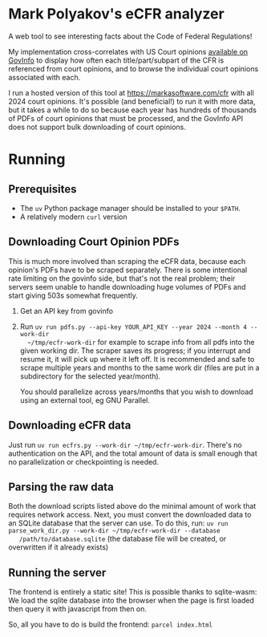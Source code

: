 * Mark Polyakov's eCFR analyzer
  A web tool to see interesting facts about the Code of Federal Regulations!

  My implementation cross-correlates with US Court opinions
  [[https://www.govinfo.gov/app/collection/uscourts][available on GovInfo]] to display how often
  each title/part/subpart of the CFR is referenced from court opinions, and to browse the individual
  court opinions associated with each.

  I run a hosted version of this tool at https://markasoftware.com/cfr with all 2024 court opinions.
  It's possible (and beneficial!) to run it with more data, but it takes a while to do so because
  each year has hundreds of thousands of PDFs of court opinions that must be processed, and the
  GovInfo API does not support bulk downloading of court opinions.
* Running
** Prerequisites
   + The ~uv~ Python package manager should be installed to your ~$PATH~.
   + A relatively modern ~curl~ version
** Downloading Court Opinion PDFs
   This is much more involved than scraping the eCFR data, because each opinion's PDFs have to be
   scraped separately. There is some intentional rate limiting on the govinfo side, but that's not
   the real problem; their servers seem unable to handle downloading huge volumes of PDFs and start
   giving 503s somewhat frequently.

   1. Get an API key from govinfo
   2. Run ~uv run pdfs.py --api-key YOUR_API_KEY --year 2024 --month 4 --work-dir
      ~/tmp/ecfr-work-dir~ for example to scrape info from all pdfs into the given working dir.
      The scraper saves its progress; if you interrupt and resume it, it will pick up where it left
      off. It is recommended and safe to scrape multiple years and months to the same work dir (files
      are put in a subdirectory for the selected year/month).

      You should parallelize across years/months that you wish to download using an external tool, eg
      GNU Parallel.
** Downloading eCFR data
   Just run ~uv run ecfrs.py --work-dir ~/tmp/ecfr-work-dir~. There's no authentication on the API,
   and the total amount of data is small enough that no parallelization or checkpointing is needed.
** Parsing the raw data
   Both the download scripts listed above do the minimal amount of work that requires network
   access. Next, you must convert the downloaded data to an SQLite database that the server can use.
   To do this, run: ~uv run parse_work_dir.py --work-dir ~/tmp/ecfr-work-dir --database
   /path/to/database.sqlite~ (the database file will be created, or overwritten if it already
   exists)
** Running the server
   The frontend is entirely a static site! This is possible thanks to sqlite-wasm: We load the
   sqlite database into the browser when the page is first loaded then query it with javascript from
   then on.

   So, all you have to do is build the frontend: ~parcel index.html~
